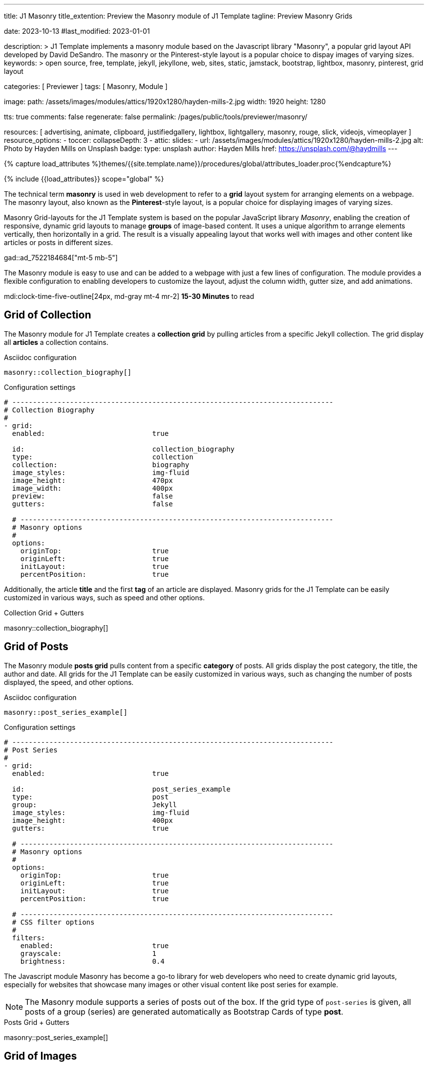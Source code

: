---
title:                                  J1 Masonry
title_extention:                        Preview the Masonry module of J1 Template
tagline:                                Preview Masonry Grids

date:                                   2023-10-13
#last_modified:                         2023-01-01

description: >
                                        J1 Template implements a masonry module based on the Javascript
                                        library "Masonry", a popular grid layout API developed by
                                        David DeSandro. The masonry or the Pinterest-style layout is a
                                        popular choice to dispay images of varying sizes.
keywords: >
                                        open source, free, template, jekyll, jekyllone, web,
                                        sites, static, jamstack, bootstrap,
                                        lightbox, masonry, pinterest, grid layout

categories:                             [ Previewer ]
tags:                                   [ Masonry, Module ]

image:
  path:                                 /assets/images/modules/attics/1920x1280/hayden-mills-2.jpg
  width:                                1920
  height:                               1280

tts:                                    true
comments:                               false
regenerate:                             false
permalink:                              /pages/public/tools/previewer/masonry/

resources:                              [
                                          advertising,
                                          animate, clipboard, justifiedgallery,
                                          lightbox, lightgallery, masonry,
                                          rouge, slick, videojs, vimeoplayer
                                        ]
resource_options:
  - toccer:
      collapseDepth:                    3
  - attic:
      slides:
        - url:                          /assets/images/modules/attics/1920x1280/hayden-mills-2.jpg
          alt:                          Photo by Hayden Mills on Unsplash
          badge:
            type:                       unsplash
            author:                     Hayden Mills
            href:                       https://unsplash.com/@haydmills
---

// Page Initializer
// =============================================================================
// Enable the Liquid Preprocessor
:page-liquid:

// Set (local) page attributes here
// -----------------------------------------------------------------------------
// :page--attr:                         <attr-value>
:url-roundtrip--present-videos:         /pages/public/learn/roundtrip/present_videos/

//  Load Liquid procedures
// -----------------------------------------------------------------------------
{% capture load_attributes %}themes/{{site.template.name}}/procedures/global/attributes_loader.proc{%endcapture%}

// Load page attributes
// -----------------------------------------------------------------------------
{% include {{load_attributes}} scope="global" %}

// Page content
// ~~~~~~~~~~~~~~~~~~~~~~~~~~~~~~~~~~~~~~~~~~~~~~~~~~~~~~~~~~~~~~~~~~~~~~~~~~~~~
[role="dropcap"]
The technical term *masonry* is used in web development to refer to a *grid*
layout system for arranging elements on a webpage. The masonry layout, also
known as the **Pinterest**-style layout, is a popular choice for displaying
images of varying sizes.

Masonry Grid-layouts for the J1 Template system is based on the popular
JavaScript library _Masonry_, enabling the creation of responsive, dynamic
grid layouts to manage *groups* of image-based content. It uses a unique
algorithm to arrange elements vertically, then horizontally in a grid. The
result is a visually appealing layout that works well with images and other
content like articles or posts in different sizes.

gad::ad_7522184684["mt-5 mb-5"]

The Masonry module is easy to use and can be added to a webpage with just
a few lines of configuration. The module provides a flexible configuration
to enabling developers to customize the layout, adjust the column width,
gutter size, and add animations.

mdi:clock-time-five-outline[24px, md-gray mt-4 mr-2]
*15-30 Minutes* to read

// Include sub-documents (if any)
// -----------------------------------------------------------------------------
[role="mt-5"]
== Grid of Collection

The Masonry module for J1 Template creates a *collection grid* by pulling
articles from a specific Jekyll collection. The grid display all *articles*
a collection contains.

.Asciidoc configuration
[source, config, role="noclip mt-4 mb-4"]
----
masonry::collection_biography[]
----

.Configuration settings
[source, yaml, role="noclip mt-4 mb-5"]
----
# ------------------------------------------------------------------------------
# Collection Biography
#
- grid:
  enabled:                          true

  id:                               collection_biography
  type:                             collection
  collection:                       biography
  image_styles:                     img-fluid
  image_height:                     470px
  image_width:                      400px
  preview:                          false
  gutters:                          false

  # ----------------------------------------------------------------------------
  # Masonry options
  #
  options:
    originTop:                      true
    originLeft:                     true
    initLayout:                     true
    percentPosition:                true
----

[role="mb-4"]
Additionally, the article *title* and the first *tag* of an article are
displayed. Masonry grids for the J1 Template can be easily customized in
various ways, such as speed and other options.

.Collection Grid + Gutters
masonry::collection_biography[]


[role="mt-5"]
== Grid of Posts

The Masonry module *posts grid* pulls content from a specific *category* of
posts. All grids display the post category, the title, the author and date.
All grids for the J1 Template can be easily customized in various ways, such
as changing the number of posts displayed, the speed, and other options.

.Asciidoc configuration
[source, config, role="noclip mt-4 mb-4"]
----
masonry::post_series_example[]
----

.Configuration settings
[source, yaml, role="noclip mt-4 mb-5"]
----
# ------------------------------------------------------------------------------
# Post Series
#
- grid:
  enabled:                          true

  id:                               post_series_example
  type:                             post
  group:                            Jekyll
  image_styles:                     img-fluid
  image_height:                     400px
  gutters:                          true

  # ----------------------------------------------------------------------------
  # Masonry options
  #
  options:
    originTop:                      true
    originLeft:                     true
    initLayout:                     true
    percentPosition:                true

  # ----------------------------------------------------------------------------
  # CSS filter options
  #
  filters:
    enabled:                        true
    grayscale:                      1
    brightness:                     0.4
----

The Javascript module Masonry has become a go-to library for web developers
who need to create dynamic grid layouts, especially for websites that showcase
many images or other visual content like post series for example.

[role="mb-5"]
[NOTE]
====
The Masonry module supports a series of posts out of the box. If the
grid type of `post-series` is given, all posts of a group (series) are
generated automatically as Bootstrap Cards of type *post*.
====

.Posts Grid + Gutters
masonry::post_series_example[]


[role="mt-5"]
== Grid of Images

Masonry is a great tool to create dynamic image galleries. Image galleries
are popular on many websites, and masonry can be a useful tool for creating
dynamic and visually appealing galleries. By using masonry, you can create a
gallery that displays images of different sizes in an aesthetically pleasing
and functional way.

[TIP]
====
Change the size of your current browser width to see the tool Masonry
in action.
====


[role="mt-5"]
=== Fixed Image Height

Pictures you've made are typically not even in size. Images may have the
same resolution, but some are orientated landscapes, and others may be
portrait. Using the height parameter on images `image_height`, all images
can be displayed at the same height.

.Asciidoc configuration
[source, config, role="noclip mt-4 mb-4"]
----
masonry::image_fixed_height_lb[]
----

.Images + Fixed Height + Gutters + Captions + Lightbox
masonry::image_fixed_height_lb[role="mt-4 mb-5"]

.Configuration settings
[source, yaml, role="noclip mt-4 mb-5"]
----
# ------------------------------------------------------------------------------
# Images + Fixed Height + Gutters + Captions + Lightbox
#
- grid:
  enabled:                          true

  id:                               image_fixed_height_lb
  type:                             image
  gutters:                          3

  image_base_path:                  /assets/images/modules/gallery/mega_cities
  image_styles:                     img-fluid
  image_height:                     300px

  # ----------------------------------------------------------------------------
  # Lightbox settings
  # ----------------------------------------------------------------------------
  #
  lightbox:
    enabled:                         true
    type:                            lb
    options:

  # ----------------------------------------------------------------------------
  # Caption options
  #
  caption:
    enabled:                        true
    position:                       bottom

  # ----------------------------------------------------------------------------
  # Masonry options
  #
  options:
    originTop:                      true
    originLeft:                     true
    initLayout:                     true
    percentPosition:                true

  # ----------------------------------------------------------------------------
  # Images
  #
  images:

    - image:
      file:                         denys-nevozhai-1_b.jpg
      caption:                      Man posing at the rooftop of Jin Mao Tower Shanghai - China

      ...
----


[role="mt-5"]
=== Variable Image Height

Using a Masonry-based grid, images can be arranged in their *original sizes*
quite easy. The module creates elegant image galleries that manages the
various sizes and aspect ratio of images.

[role="mt-4"]
==== Lightbox V2

The default lightbox supports all images of a grid as a group. Click on the
images in the grid below to see how the lightbox manages your images.

.Asciidoc configuration
[source, config, role="noclip mt-4 mb-4"]
----
masonry::image_variable_height_lb[]
----

.Images + Variable Height + Gutters + Captions + Lightbox
masonry::image_variable_height_lb[role="mt-4 mb-4"]

.Configuration settings
[source, yaml, role="noclip mt-4 mb-5"]
----
# ------------------------------------------------------------------------------
# Image Grid + Variable Height + Gutters + Captions + Lightbox
#
- grid:
  enabled:                          true

  id:                               image_grid_example_lb
  type:                             image
  gutters:                          3

  image_base_path:                  /assets/images/modules/gallery/mega_cities
  image_styles:                     img-fluid

  # ----------------------------------------------------------------------------
  # Lightbox options
  # ----------------------------------------------------------------------------
  #
  lightbox:
    enabled:                        true
    type:                           lb

  # ----------------------------------------------------------------------------
  # Caption options
  #
  caption:
    enabled:                        true
    position:                       bottom

  # ----------------------------------------------------------------------------
  # Masonry options
  #
  options:
    originTop:                      true
    originLeft:                     true
    initLayout:                     true
    percentPosition:                true

  # ----------------------------------------------------------------------------
  # Images
  #
  images:

    - image:
      file:                         denys-nevozhai-1_b.jpg
      caption:                      Man posing at the rooftop of Jin Mao Tower Shanghai - China

      ...
----

[role="mt-4"]
==== lightGallery

Using *lightGallery* for the lightbox on a Masonry-based grid compared to the
default lightbox, more options are available to manage images. Click on the
the grid elements below to see how lightGallery manages your image content.

.Asciidoc configuration
[source, config, role="noclip mt-4 mb-4"]
----
masonry::image_variable_height_lg[]
----

.Images + Variable Height + Gutters + Captions + lightGalley
masonry::image_variable_height_lg[role="mt-4 mb-5"]

.Configuration settings
[source, yaml, role="noclip mt-4 mb-4"]
----
# ------------------------------------------------------------------------------
# Images + Variable Height + Gutters + Captions + lightGallery
- grid:
  enabled:                          true

  id:                               image_variable_height_lg
  type:                             image
  gutters:                          3

  image_base_path:                  /assets/images/modules/gallery/mega_cities
  image_styles:                     img-fluid
  image_height:                     300px

  # ----------------------------------------------------------------------------
  # Lightbox settings
  # ----------------------------------------------------------------------------
  #
  lightbox:
    enabled:                         true
    type:                            lg
    options:

  lightGallery:
    plugins:                        lgFullscreen, lgRotate, lgThumbnail
    options:
      download:                     false
      alignThumbnails:              left

  # ----------------------------------------------------------------------------
  # Caption options
  #
  caption:
    enabled:                        true
    position:                       bottom

  # ----------------------------------------------------------------------------
  # Masonry options
  #
  options:
    originTop:                      true
    originLeft:                     true
    initLayout:                     true
    percentPosition:                true

  # ----------------------------------------------------------------------------
  # Images
  #
  images:

    - image:
      file:                         denys-nevozhai-1_b.jpg
      caption:                      Man posing at the rooftop of Jin Mao Tower Shanghai - China

      ...
----

[role="mt-5"]
== Grid of Videos
// See: https://masonry.desandro.com/

J1 Masonry is a great tool to create dynamic image galleries. Image galleries
are popular on many websites, and masonry can be a useful tool for creating
dynamic and visually appealing galleries.

++++
<div class="gallery-title" class="mt-4">Mixed Video Content + lightGallery</div>
<div id="masonry_video_example" class="row g-0 mb-5">
  <div class="col-xl-6 col-lg-6 col-md-6 col-sm-12 col-12" style="padding-bottom: 2px; padding-left: 2px">
    <div class="card bottom">
      <!-- YouTube Video, slide item 1 -->
      <a class="lg-item"
        data-lg-size="1280-720"
        data-pinterest-text="Pin it3"
        data-tweet-text="lightGallery slide  4"
        data-src="https://youtu.be/IUN664s7N-c"
        data-poster="https://img.youtube.com/vi/IUN664s7N-c/maxresdefault.jpg"
        data-sub-html="<h4>Visual Soundscapes - Mountains | Planet Earth II | BBC America</h4><p>On the heels of Planet Earth II’s record-breaking Emmy nominations, BBC America presents stunning visual soundscapes from the series' amazing habitats.</p>">
          <img id="slide_1" class="img-responsive" src="https://img.youtube.com/vi/IUN664s7N-c/maxresdefault.jpg">
      </a>
      <div class="caption">YouTube &middot; Visual Soundscapes - Mountains |  BBC America</div>
    </div>
  </div>

  <div class="col-xl-6 col-lg-6 col-md-6 col-sm-12 col-12" style="padding-bottom: 2px; padding-left: 2px">
    <div class="card bottom">
      <!-- Vimeo Video, VideoJS -->
      <a class="lg-item"
        data-lg-size="1280-720"
        data-pinterest-text="Pin it3"
        data-tweet-text="lightGallery slide  4"
        data-src="//vimeo.com/112836958"
        data-poster="https://www.lightgalleryjs.com/images/demo/vimeo-video-poster.jpg"
        data-sub-html="<h4>Nature</h4><p>Video by <a target='_blank' href='https://vimeo.com/charliekaye'>Charlie Kaye</a></p>">
          <img id="slide_2" class="img-responsive" src="https://www.lightgalleryjs.com/images/demo/vimeo-video-poster.jpg">
      </a>
      <div class="caption">Vimeo &middot; Nature Video by Charlie Kaye</div>
    </div>
  </div>

  <div class="col-xl-6 col-lg-6 col-md-6 col-sm-12 col-12" style="padding-bottom: 2px; padding-left: 2px">
    <div class="card bottom">
      <!-- Wistia Video -->
      <a class="lg-item"
        data-lg-size="1280-720"
        data-pinterest-text="Pin it3"
        data-tweet-text="lightGallery slide  4"
        data-src="https://private-sharing.wistia.com/medias/mwhrulrucj"
        data-poster="https://www.lightgalleryjs.com/images/demo/wistia-video-poster.jpeg"
        data-sub-html="<h4>Thank You!</h4><p> Sample Wistia video </p>">
          <img id="slide_3" class="img-responsive" src="https://www.lightgalleryjs.com/images/demo/wistia-video-poster.jpeg">
      </a>
      <div class="caption">Wistia &middot; Thank You</div>
    </div>
  </div>

  <div class="col-xl-6 col-lg-6 col-md-6 col-sm-12 col-12" style="padding-bottom: 2px; padding-left: 2px">
    <div class="card bottom">
      <!-- HTML5 Video (MP4) -->
      <a class="lg-item"
        data-lg-size="1280-720"
        data-pinterest-text="Pin it3"
        data-tweet-text="lightGallery slide  4"
        data-poster="/assets/videos/gallery/video1-poster.jpg"
        data-sub-html="<h4>'Peck Pocketed' by Kevin Herron | Disney Favorite</h4>"
        data-video='{
          "source": [{
            "src":"/assets/videos/gallery/html5/video1.mp4",
            "type":"video/mp4"
          }],
          "attributes": {
            "preload": false,
            "controls": true,
            "playsinline": false
          }
        }'>
          <img id="slide_4" class="img-responsive" src="/assets/videos/gallery/video1-poster.jpg">
      </a>
      <div class="caption">MP4 Video &middot; Student Academy Award winning cartoon clip</div>
    </div>
  </div>

</div>
++++

[role="mt-5"]
== Justified Gallery

As an *alternative* to grids created by *Masonry*, the *Justified Gallery*
module can also display photos in a masonry-styled gallery. The module
link:{url-justified-gallery--home}[Justified Gallery, {browser-window--new}]
is a great module to create responsive justified image galleries.

.Masonry-styled Gallery of Images + lightGallery
gallery::jg_customizer[role="mt-4 mb-4"]

Digital image content, pictures or videos, are easy to make. Today, every
mobile has a camera. Presenting a bunch of photos or videos is done very
easily by using *Justified Gallery*. Videos created by a digicam or a mobile
can be played by J1 Template using the HTML5 Video support. Present videos
you have made at it’s best.

[NOTE]
====
Justified Gallery is using *lightGallery* for default.
====

[role="mt-4"]
Find more on how to present video content using *Justified Gallery* on the example
page link:{url-roundtrip--present-videos}[Present Videos, {browser-window--new}].

++++
<script>

$(function() {

  setTimeout (function() {

    var $grid = $('#masonry_video_example').masonry({
      percentPosition:        true,
      horizontalOrder:        true,
      originLeft:             true,
      originTop:              true,
      initLayout:             true,
      transitionDuration:     "0.8s",
      stagger:                "0.03s",
      resize:                 true,
      gutter:                 0,
    })
    .on('layoutComplete', function(items) {
      console.log("masonry: layoutComplete");
    });

    // run lightGallery after all images are loaded with the grid
    //
    $grid.imagesLoaded(function() {
      console.log("masonry: imagesLoaded");
      console.log("masonry: fire lightGallery");

      lightGallery(document.getElementById("masonry_video_example"), {
        plugins: [lgFullscreen, lgThumbnail, lgVideo],
        selector: '.lg-item',
        download: false,
        speed: 500,
        alignThumbnails: 'left',
        autoplayFirstVideo: false,
        videojs: true,
        videojsTheme: 'vjs-theme-uno',
        videojsOptions: {
          autoplay: false,
          controls: true,
          fluid: true,
          muted: false,
          preload: true,
          playbackRates: [0.25, 0.5, 1, 1.5, 2],
//            fullscreenToggle: true,
//            volumePanel: true,
          controlBar: {
//            remainingTimeDisplay: true,
            pictureInPictureToggle: false,
            skipButtons: {
              forward:  5,
              backward: 5
            }
          }
        },
      });
    });

  }, 1200);

});

</script>
++++
